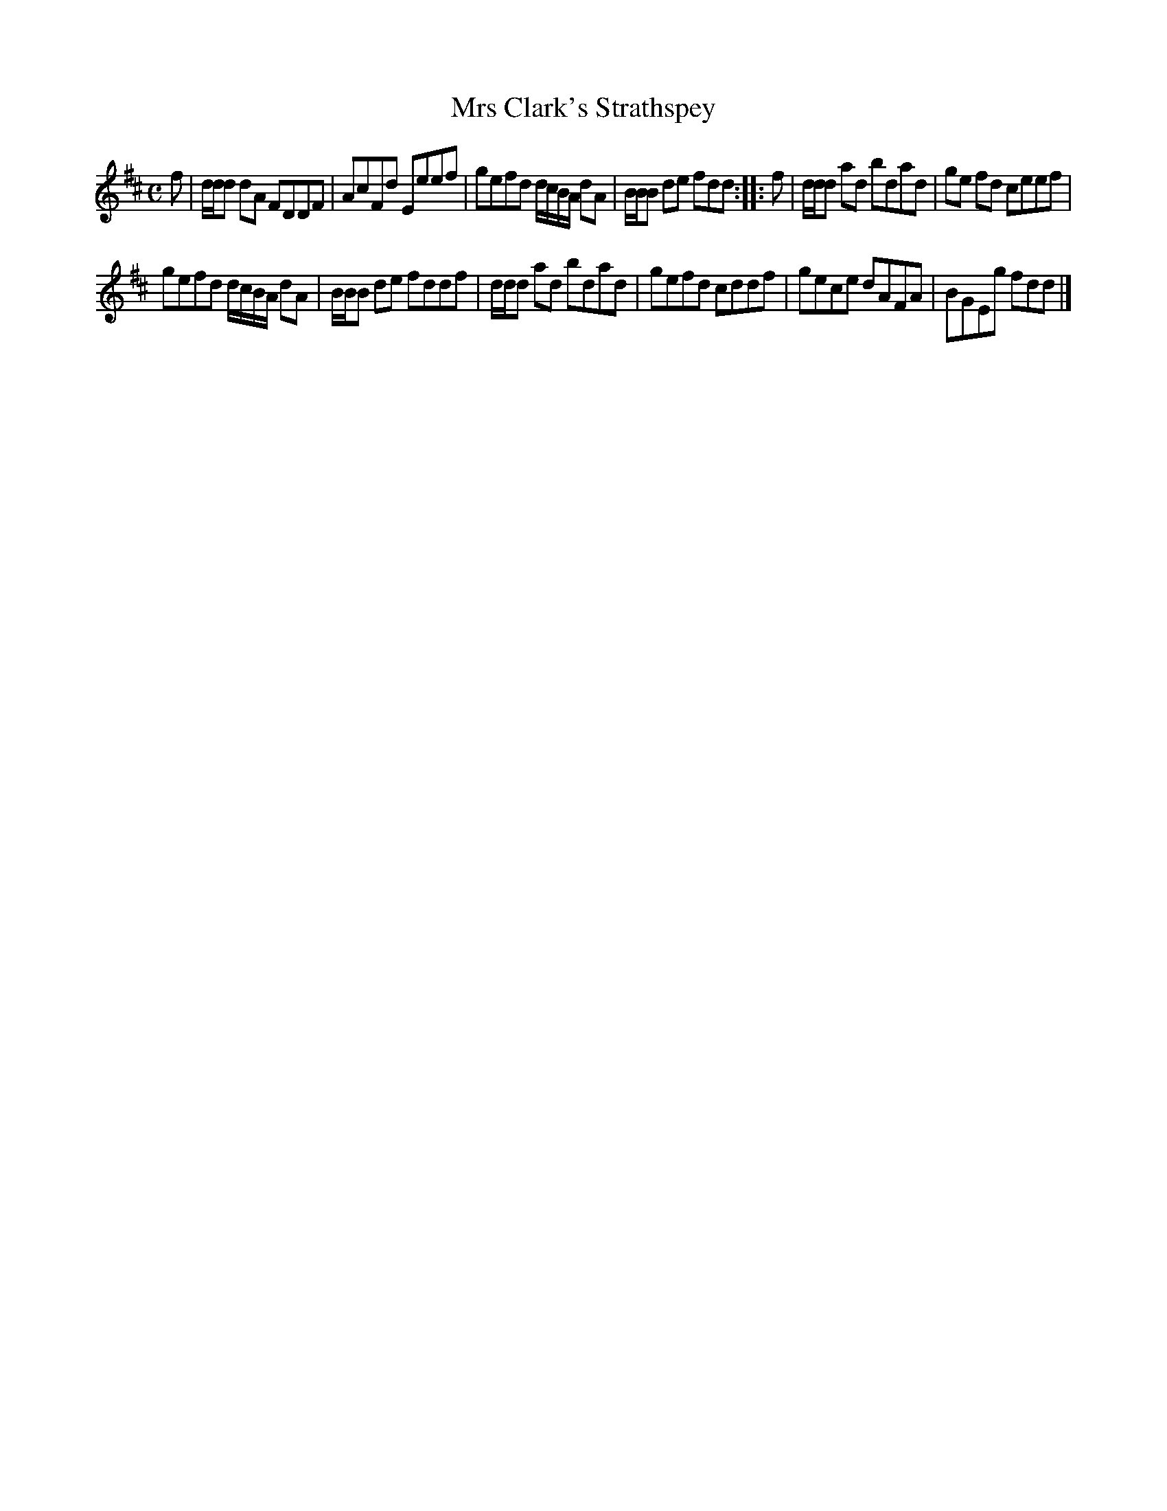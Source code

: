 X: 140
T: Mrs Clark's Strathspey
%R: strathspey, reel
B: Urbani & Liston "A Selection of Scotch, English Irish, and Foreign Airs", Edinburgh 1800, p.54 #3
F: http://www.vwml.org/browse/browse-collections-dance-tune-books/browse-urbani1800
Z: 2014 John Chambers <jc:trillian.mit.edu>
N: The 2nd strain has initial repeat but no final repeat; not fixed.
M: C
L: 1/8
K: D
f |\
d/d/d dA FDDF | AcFd Eeef |\
gefd d/c/B/A/ dA | B/B/B de fdd :||: f |\
d/d/d ad bdad | ge fd ceef |
gefd d/c/B/A/ dA | B/B/B de fddf |\
d/d/d ad bdad | gefd cddf |\
gece dAFA | BGEg fdd |]
